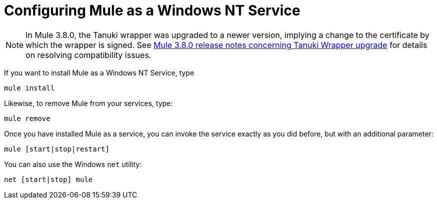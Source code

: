= Configuring Mule as a Windows NT Service
:keywords: anypoint, on premises, on premise, windows

[NOTE]
In Mule 3.8.0, the Tanuki wrapper was upgraded to a newer version, implying a change to the certificate by which the wrapper is signed. See link:/release-notes/mule-3.8.0-release-notes#enterprise-edition-library-changes[Mule 3.8.0 release notes concerning Tanuki Wrapper upgrade] for details on resolving compatibility issues.

If you want to install Mule as a Windows NT Service, type

[source]
----
mule install
----

Likewise, to remove Mule from your services, type:

[source]
----
mule remove
----

Once you have installed Mule as a service, you can invoke the service exactly as you did before, but with an additional parameter:

[source]
----
mule [start|stop|restart]
----

You can also use the Windows `net` utility:

[source]
----
net [start|stop] mule
----

